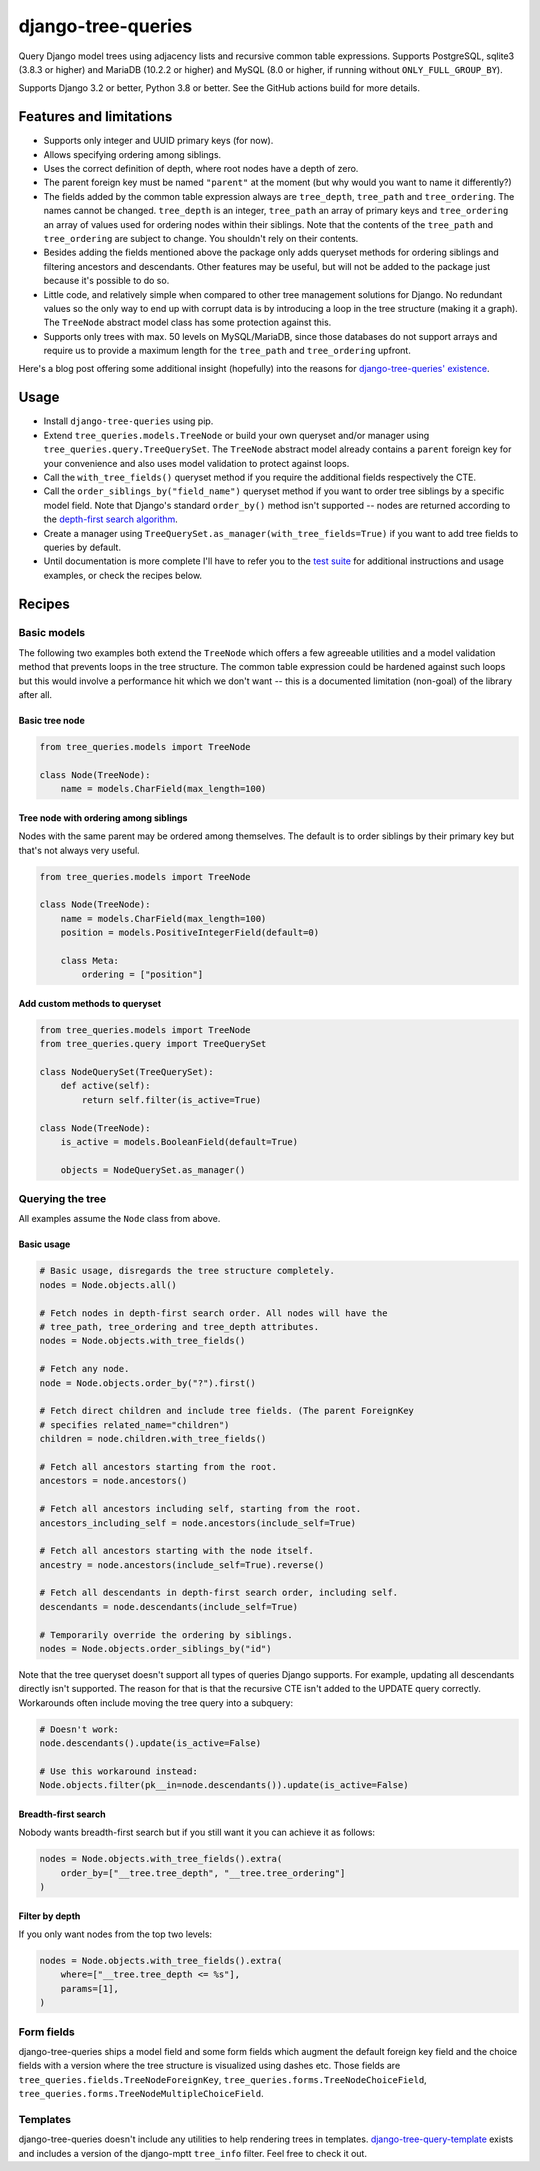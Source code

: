 ===================
django-tree-queries
===================

.. image:: https://github.com/matthiask/django-tree-queries/actions/workflows/test.yml/badge.svg
    :target: https://github.com/matthiask/django-tree-queries/
    :alt: CI Status

Query Django model trees using adjacency lists and recursive common
table expressions. Supports PostgreSQL, sqlite3 (3.8.3 or higher) and
MariaDB (10.2.2 or higher) and MySQL (8.0 or higher, if running without
``ONLY_FULL_GROUP_BY``).

Supports Django 3.2 or better, Python 3.8 or better. See the GitHub actions
build for more details.

Features and limitations
========================

- Supports only integer and UUID primary keys (for now).
- Allows specifying ordering among siblings.
- Uses the correct definition of depth, where root nodes have a depth of
  zero.
- The parent foreign key must be named ``"parent"`` at the moment (but
  why would you want to name it differently?)
- The fields added by the common table expression always are
  ``tree_depth``, ``tree_path`` and ``tree_ordering``. The names cannot
  be changed. ``tree_depth`` is an integer, ``tree_path`` an array of
  primary keys and ``tree_ordering`` an array of values used for
  ordering nodes within their siblings. Note that the contents of the
  ``tree_path`` and ``tree_ordering`` are subject to change. You shouldn't rely
  on their contents.
- Besides adding the fields mentioned above the package only adds queryset
  methods for ordering siblings and filtering ancestors and descendants. Other
  features may be useful, but will not be added to the package just because
  it's possible to do so.
- Little code, and relatively simple when compared to other tree
  management solutions for Django. No redundant values so the only way
  to end up with corrupt data is by introducing a loop in the tree
  structure (making it a graph). The ``TreeNode`` abstract model class
  has some protection against this.
- Supports only trees with max. 50 levels on MySQL/MariaDB, since those
  databases do not support arrays and require us to provide a maximum
  length for the ``tree_path`` and ``tree_ordering`` upfront.

Here's a blog post offering some additional insight (hopefully) into the
reasons for `django-tree-queries' existence <https://406.ch/writing/django-tree-queries/>`_.


Usage
=====

- Install ``django-tree-queries`` using pip.
- Extend ``tree_queries.models.TreeNode`` or build your own queryset
  and/or manager using ``tree_queries.query.TreeQuerySet``. The
  ``TreeNode`` abstract model already contains a ``parent`` foreign key
  for your convenience and also uses model validation to protect against
  loops.
- Call the ``with_tree_fields()`` queryset method if you require the
  additional fields respectively the CTE.
- Call the ``order_siblings_by("field_name")`` queryset method if you want to
  order tree siblings by a specific model field. Note that Django's standard
  ``order_by()`` method isn't supported -- nodes are returned according to the
  `depth-first search algorithm
  <https://en.wikipedia.org/wiki/Depth-first_search>`__.
- Create a manager using
  ``TreeQuerySet.as_manager(with_tree_fields=True)`` if you want to add
  tree fields to queries by default.
- Until documentation is more complete I'll have to refer you to the
  `test suite
  <https://github.com/matthiask/django-tree-queries/blob/main/tests/testapp/test_queries.py>`_
  for additional instructions and usage examples, or check the recipes below.


Recipes
=======

Basic models
~~~~~~~~~~~~

The following two examples both extend the ``TreeNode`` which offers a few
agreeable utilities and a model validation method that prevents loops in the
tree structure. The common table expression could be hardened against such
loops but this would involve a performance hit which we don't want -- this is a
documented limitation (non-goal) of the library after all.

Basic tree node
---------------

.. code-block:: python

    from tree_queries.models import TreeNode

    class Node(TreeNode):
        name = models.CharField(max_length=100)


Tree node with ordering among siblings
--------------------------------------

Nodes with the same parent may be ordered among themselves. The default is to
order siblings by their primary key but that's not always very useful.

.. code-block:: python

    from tree_queries.models import TreeNode

    class Node(TreeNode):
        name = models.CharField(max_length=100)
        position = models.PositiveIntegerField(default=0)

        class Meta:
            ordering = ["position"]


Add custom methods to queryset
------------------------------

.. code-block:: python

    from tree_queries.models import TreeNode
    from tree_queries.query import TreeQuerySet

    class NodeQuerySet(TreeQuerySet):
        def active(self):
            return self.filter(is_active=True)

    class Node(TreeNode):
        is_active = models.BooleanField(default=True)

        objects = NodeQuerySet.as_manager()


Querying the tree
~~~~~~~~~~~~~~~~~

All examples assume the ``Node`` class from above.

Basic usage
-----------

.. code-block:: python

    # Basic usage, disregards the tree structure completely.
    nodes = Node.objects.all()

    # Fetch nodes in depth-first search order. All nodes will have the
    # tree_path, tree_ordering and tree_depth attributes.
    nodes = Node.objects.with_tree_fields()

    # Fetch any node.
    node = Node.objects.order_by("?").first()

    # Fetch direct children and include tree fields. (The parent ForeignKey
    # specifies related_name="children")
    children = node.children.with_tree_fields()

    # Fetch all ancestors starting from the root.
    ancestors = node.ancestors()

    # Fetch all ancestors including self, starting from the root.
    ancestors_including_self = node.ancestors(include_self=True)

    # Fetch all ancestors starting with the node itself.
    ancestry = node.ancestors(include_self=True).reverse()

    # Fetch all descendants in depth-first search order, including self.
    descendants = node.descendants(include_self=True)

    # Temporarily override the ordering by siblings.
    nodes = Node.objects.order_siblings_by("id")

Note that the tree queryset doesn't support all types of queries Django
supports. For example, updating all descendants directly isn't supported. The
reason for that is that the recursive CTE isn't added to the UPDATE query
correctly. Workarounds often include moving the tree query into a subquery:

.. code-block:: python

    # Doesn't work:
    node.descendants().update(is_active=False)

    # Use this workaround instead:
    Node.objects.filter(pk__in=node.descendants()).update(is_active=False)


Breadth-first search
--------------------

Nobody wants breadth-first search but if you still want it you can achieve it
as follows:

.. code-block:: python

    nodes = Node.objects.with_tree_fields().extra(
        order_by=["__tree.tree_depth", "__tree.tree_ordering"]
    )


Filter by depth
---------------

If you only want nodes from the top two levels:

.. code-block:: python

    nodes = Node.objects.with_tree_fields().extra(
        where=["__tree.tree_depth <= %s"],
        params=[1],
    )


Form fields
~~~~~~~~~~~

django-tree-queries ships a model field and some form fields which augment the
default foreign key field and the choice fields with a version where the tree
structure is visualized using dashes etc. Those fields are
``tree_queries.fields.TreeNodeForeignKey``,
``tree_queries.forms.TreeNodeChoiceField``,
``tree_queries.forms.TreeNodeMultipleChoiceField``.


Templates
~~~~~~~~~

django-tree-queries doesn't include any utilities to help rendering trees in
templates. `django-tree-query-template
<https://github.com/triopter/django-tree-query-template>`__ exists and includes
a version of the django-mptt ``tree_info`` filter. Feel free to check it out.
